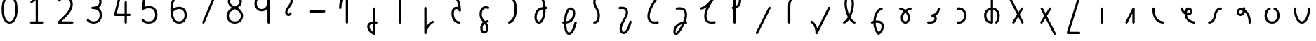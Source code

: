 SplineFontDB: 3.2
FontName: Untitled1
FullName: Untitled1
FamilyName: Untitled1
Weight: Regular
Copyright: Copyright (c) 2023, neilb
UComments: "2023-2-8: Created with FontForge (http://fontforge.org)"
Version: 001.000
ItalicAngle: 0
UnderlinePosition: -100
UnderlineWidth: 50
Ascent: 800
Descent: 200
InvalidEm: 0
LayerCount: 2
Layer: 0 0 "Back" 1
Layer: 1 0 "Fore" 0
XUID: [1021 267 1545846074 29199]
OS2Version: 0
OS2_WeightWidthSlopeOnly: 0
OS2_UseTypoMetrics: 1
CreationTime: 1675849796
ModificationTime: 1675849796
OS2TypoAscent: 0
OS2TypoAOffset: 1
OS2TypoDescent: 0
OS2TypoDOffset: 1
OS2TypoLinegap: 0
OS2WinAscent: 0
OS2WinAOffset: 1
OS2WinDescent: 0
OS2WinDOffset: 1
HheadAscent: 0
HheadAOffset: 1
HheadDescent: 0
HheadDOffset: 1
OS2Vendor: 'PfEd'
DEI: 91125
Encoding: UnicodeFull
UnicodeInterp: none
NameList: AGL For New Fonts
DisplaySize: -48
AntiAlias: 1
FitToEm: 1
WinInfo: 0 16 14
BeginChars: 1114123 58

StartChar: .notdef
Encoding: 1114112 -1 0
Width: 0
VWidth: 41
Flags: H
LayerCount: 2
Fore
SplineSet
119 978 m 2
 698 978 l 2
 717 978 733 963 733 944 c 2
 733 41 l 2
 733 22 717 6 698 6 c 2
 119 6 l 2
 100 6 85 22 85 41 c 2
 85 944 l 2
 85 963 100 978 119 978 c 2
181 909 m 1
 409 554 l 1
 637 909 l 1
 181 909 l 1
154 828 m 1
 154 157 l 1
 369 492 l 1
 154 828 l 1
664 828 m 1
 448 492 l 1
 664 157 l 1
 664 828 l 1
409 431 m 1
 181 76 l 1
 637 76 l 1
 409 431 l 1
EndSplineSet
EndChar

StartChar: age
Encoding: 58995 58995 1
Width: 1000
VWidth: 1041
Flags: H
LayerCount: 2
Fore
SplineSet
54 541 m 0
 54 563 71 582 95 582 c 0
 114 582 130 569 135 552 c 0
 148 502 173 466 203 441 c 1
 209 480 220 509 236 532 c 0
 262 569 304 582 333 582 c 0
 407 582 469 522 469 444 c 0
 469 366 407 307 333 307 c 0
 317 307 300 309 282 313 c 1
 299 174 408 101 539 82 c 0
 559 79 574 62 574 41 c 0
 574 17 555 0 533 0 c 0
 531 0 529 0 527 0 c 0
 445 12 364 43 301 101 c 0
 240 157 199 240 197 345 c 1
 133 382 79 441 55 530 c 0
 54 533 54 537 54 541 c 0
387 444 m 0
 387 478 362 500 333 500 c 0
 319 500 313 500 303 485 c 0
 295 473 285 447 281 398 c 1
 301 392 319 389 333 389 c 0
 362 389 387 410 387 444 c 0
EndSplineSet
EndChar

StartChar: age_roar
Encoding: 1114113 -1 2
Width: 0
VWidth: 41
Flags: H
LayerCount: 2
Fore
SplineSet
593 500 m 0
 571 500 552 517 552 541 c 0
 552 562 567 579 587 582 c 0
 600 584 613 584 626 584 c 0
 787 584 897 464 897 291 c 0
 897 182 853 99 785 52 c 0
 717 5 630 -9 542 0 c 0
 438 11 345 42 276 100 c 0
 209 157 167 240 165 345 c 1
 101 382 47 441 23 530 c 0
 22 533 22 537 22 541 c 0
 22 563 39 582 63 582 c 0
 82 582 97 569 102 552 c 0
 115 502 140 466 170 441 c 1
 176 480 187 509 203 532 c 0
 229 569 271 582 300 582 c 0
 374 582 436 522 436 444 c 0
 436 366 374 307 300 307 c 0
 284 307 267 309 249 313 c 1
 257 247 286 198 329 162 c 0
 381 118 458 92 551 82 c 0
 624 74 691 87 738 119 c 0
 785 151 815 202 815 291 c 0
 815 380 785 432 743 464 c 0
 701 496 645 507 598 500 c 0
 596 500 595 500 593 500 c 0
354 444 m 0
 354 478 329 500 300 500 c 0
 286 500 280 500 270 485 c 0
 262 473 252 447 248 398 c 1
 268 392 286 389 300 389 c 0
 329 389 354 410 354 444 c 0
EndSplineSet
EndChar

StartChar: ah
Encoding: 58998 58998 3
Width: 1000
VWidth: 1041
Flags: H
LayerCount: 2
Fore
SplineSet
486 582 m 0
 509 582 527 564 527 541 c 0
 527 518 509 500 486 500 c 0
 449 500 414 486 384 452 c 0
 354 418 328 365 318 286 c 0
 306 195 275 124 231 75 c 0
 187 26 128 0 68 0 c 0
 45 0 27 18 27 41 c 0
 27 64 45 82 68 82 c 0
 105 82 140 96 170 130 c 0
 200 164 226 217 236 296 c 0
 248 387 279 458 323 507 c 0
 367 556 426 582 486 582 c 0
EndSplineSet
EndChar

StartChar: ah_roar
Encoding: 1114114 -1 4
Width: 0
VWidth: 41
Flags: H
LayerCount: 2
Fore
SplineSet
531 41 m 0
 531 65 550 82 572 82 c 0
 574 82 576 82 578 82 c 0
 625 75 680 86 722 118 c 0
 764 150 795 202 795 291 c 0
 795 380 766 428 719 460 c 0
 672 492 603 504 528 500 c 0
 463 497 416 479 381 447 c 0
 346 415 321 365 311 286 c 0
 299 195 268 124 224 75 c 0
 180 26 122 0 62 0 c 0
 39 0 20 18 20 41 c 0
 20 64 39 82 62 82 c 0
 99 82 134 96 164 130 c 0
 194 164 220 217 230 296 c 0
 242 387 273 459 325 507 c 0
 384 562 460 583 556 583 c 0
 631 583 706 567 765 527 c 0
 833 481 877 400 877 291 c 0
 877 182 834 100 772 53 c 0
 710 6 634 -9 566 0 c 0
 546 3 531 20 531 41 c 0
EndSplineSet
EndChar

StartChar: axe
Encoding: 58987 58987 5
Width: 1000
VWidth: 1041
Flags: H
LayerCount: 2
Fore
SplineSet
-82 944 m 0
 -82 966 -65 985 -41 985 c 0
 -25 985 -12 975 -5 962 c 2
 277 411 l 1
 372 563 l 2
 379 575 392 582 407 582 c 0
 431 582 448 563 448 541 c 0
 448 533 445 525 441 519 c 2
 321 326 l 1
 457 60 l 2
 460 54 461 48 461 41 c 0
 461 19 444 0 420 0 c 0
 404 0 391 9 384 22 c 2
 270 245 l 1
 130 19 l 2
 123 7 110 0 95 0 c 0
 71 0 54 19 54 41 c 0
 54 49 56 57 60 63 c 2
 227 330 l 1
 -78 925 l 2
 -81 931 -82 937 -82 944 c 0
EndSplineSet
EndChar

StartChar: bob
Encoding: 58961 58961 6
Width: 1000
VWidth: 1041
Flags: H
LayerCount: 2
Fore
SplineSet
412 0 m 0
 399 0 385 2 373 2 c 1
 373 -362 l 2
 373 -385 355 -403 332 -403 c 0
 327 -403 322 -402 318 -400 c 0
 173 -348 82 -231 82 -98 c 0
 82 -35 119 22 178 51 c 0
 210 67 248 76 291 81 c 1
 291 541 l 2
 291 564 309 582 332 582 c 0
 355 582 373 564 373 541 c 2
 373 84 l 1
 387 84 401 83 415 82 c 0
 436 80 453 63 453 41 c 0
 453 18 434 0 412 0 c 0
291 -2 m 1
 259 -6 234 -14 215 -23 c 0
 177 -42 164 -62 164 -98 c 0
 164 -178 208 -251 291 -298 c 1
 291 -2 l 1
EndSplineSet
EndChar

StartChar: church
Encoding: 58974 58974 7
Width: 1000
VWidth: 1041
Flags: H
LayerCount: 2
Fore
SplineSet
437 984 m 0
 461 984 478 965 478 943 c 0
 478 934 476 927 471 920 c 0
 253 612 167 408 167 271 c 0
 167 242 168 190 188 149 c 0
 208 108 239 76 328 76 c 0
 374 76 390 76 446 82 c 0
 447 82 449 82 450 82 c 0
 472 82 491 65 491 41 c 0
 491 20 476 2 455 0 c 0
 398 -6 374 -6 328 -6 c 0
 215 -6 145 50 114 113 c 0
 83 176 85 242 85 271 c 0
 85 362 113 465 173 589 c 1
 112 542 51 513 -13 501 c 0
 -15 501 -17 500 -20 500 c 0
 -42 500 -61 517 -61 541 c 0
 -61 561 -47 578 -28 581 c 0
 93 603 236 739 405 968 c 0
 412 978 422 984 437 984 c 0
EndSplineSet
EndChar

StartChar: deed
Encoding: 58963 58963 8
Width: 1000
VWidth: 1041
Flags: H
LayerCount: 2
Fore
SplineSet
415 82 m 0
 437 82 457 65 457 41 c 0
 457 25 447 11 433 4 c 0
 313 -54 212 -202 195 -366 c 0
 193 -387 176 -403 155 -403 c 0
 132 -403 114 -385 114 -362 c 2
 114 541 l 2
 114 564 132 582 155 582 c 0
 178 582 196 564 196 541 c 2
 196 -112 l 1
 246 -28 316 39 398 78 c 0
 403 81 409 82 415 82 c 0
EndSplineSet
EndChar

StartChar: deed_ado_roar
Encoding: 1114115 -1 9
Width: 0
VWidth: 41
Flags: H
LayerCount: 2
Fore
SplineSet
873 41 m 0
 873 65 892 82 914 82 c 0
 916 82 918 82 920 82 c 0
 967 75 1022 86 1064 118 c 0
 1106 150 1137 202 1137 291 c 0
 1137 380 1108 429 1061 461 c 0
 1015 493 946 506 872 500 c 0
 711 483 576 342 461 162 c 0
 346 -18 254 -233 171 -382 c 0
 164 -395 150 -403 135 -403 c 0
 112 -403 94 -385 94 -362 c 2
 94 541 l 2
 94 564 112 582 135 582 c 0
 158 582 176 564 176 541 c 2
 176 -193 l 1
 238 -69 308 75 392 206 c 0
 512 395 662 561 864 582 c 0
 880 584 898 584 914 584 c 0
 1094 582 1219 478 1219 291 c 0
 1219 182 1177 100 1115 53 c 0
 1053 6 977 -9 909 0 c 0
 889 3 873 20 873 41 c 0
EndSplineSet
EndChar

StartChar: eat
Encoding: 58993 58993 10
Width: 1000
VWidth: 1041
Flags: H
LayerCount: 2
Fore
SplineSet
376 582 m 0
 399 582 417 563 417 541 c 2
 417 41 l 2
 417 18 399 0 376 0 c 0
 353 0 335 18 335 41 c 2
 335 368 l 1
 162 23 l 2
 155 10 141 0 125 0 c 0
 101 0 84 19 84 41 c 0
 84 48 86 53 89 59 c 2
 340 559 l 2
 347 572 360 582 376 582 c 0
EndSplineSet
EndChar

StartChar: ed
Encoding: 58994 58994 11
Width: 1000
VWidth: 1041
Flags: H
LayerCount: 2
Fore
SplineSet
462 41 m 0
 462 17 443 0 421 0 c 0
 419 0 417 0 415 0 c 0
 328 12 233 46 162 130 c 0
 91 214 46 344 46 541 c 0
 46 564 64 582 87 582 c 0
 110 582 128 564 128 541 c 0
 128 356 169 248 224 183 c 0
 279 118 351 93 427 82 c 0
 447 79 462 62 462 41 c 0
EndSplineSet
EndChar

StartChar: ed_roar
Encoding: 1114116 -1 12
Width: 0
VWidth: 41
Flags: H
LayerCount: 2
Fore
SplineSet
482 500 m 0
 460 500 441 517 441 541 c 0
 441 562 456 579 476 582 c 0
 489 584 502 584 515 584 c 0
 676 584 787 464 787 291 c 0
 787 182 743 100 675 53 c 0
 607 6 520 -7 433 0 c 0
 352 7 247 39 162 123 c 0
 77 207 15 341 15 541 c 0
 15 564 33 582 56 582 c 0
 79 582 97 564 97 541 c 0
 97 358 152 249 220 181 c 0
 288 113 374 87 439 82 c 0
 513 76 581 89 628 121 c 0
 675 153 705 202 705 291 c 0
 705 380 674 432 632 464 c 0
 590 496 535 507 488 500 c 0
 486 500 484 500 482 500 c 0
EndSplineSet
EndChar

StartChar: eight
Encoding: 56 56 13
Width: 1000
VWidth: 1041
Flags: H
LayerCount: 2
Fore
SplineSet
269 547 m 1
 192 588 115 650 115 760 c 0
 115 816 133 874 176 917 c 0
 219 960 285 985 372 985 c 0
 459 985 522 960 562 915 c 0
 602 870 614 812 614 756 c 0
 614 648 537 586 461 546 c 1
 562 495 658 417 658 268 c 0
 658 130 548 0 364 0 c 0
 180 0 70 130 70 268 c 0
 70 417 168 496 269 547 c 1
372 903 m 0
 300 903 259 884 234 859 c 0
 209 834 198 800 198 760 c 0
 198 710 217 682 254 653 c 0
 283 631 322 611 365 591 c 1
 408 611 448 630 476 652 c 0
 513 680 532 707 532 756 c 0
 532 801 522 836 501 860 c 0
 480 884 444 903 372 903 c 0
365 501 m 1
 306 475 250 447 212 411 c 0
 175 376 153 335 153 268 c 0
 153 171 216 82 364 82 c 0
 512 82 576 171 576 268 c 0
 576 335 554 376 517 411 c 0
 479 447 423 475 365 501 c 1
EndSplineSet
EndChar

StartChar: emdash
Encoding: 8212 8212 14
Width: 1000
VWidth: 1041
Flags: H
LayerCount: 2
Fore
SplineSet
56 457 m 2
 548 457 l 2
 571 457 589 439 589 416 c 0
 589 393 571 375 548 375 c 2
 56 375 l 2
 33 375 15 393 15 416 c 0
 15 439 33 457 56 457 c 2
EndSplineSet
EndChar

StartChar: exam
Encoding: 58988 58988 15
Width: 1000
VWidth: 1041
Flags: H
LayerCount: 2
Fore
SplineSet
67 541 m 0
 67 563 84 582 108 582 c 0
 124 582 138 573 145 560 c 2
 246 362 l 1
 371 563 l 2
 378 575 391 582 406 582 c 0
 430 582 447 563 447 541 c 0
 447 533 445 525 441 519 c 2
 290 276 l 1
 606 -343 l 2
 609 -349 611 -355 611 -362 c 0
 611 -384 594 -403 570 -403 c 0
 554 -403 540 -393 533 -380 c 2
 239 195 l 1
 129 19 l 2
 122 7 109 0 94 0 c 0
 70 0 53 19 53 41 c 0
 53 49 56 57 60 63 c 2
 195 280 l 1
 72 522 l 2
 69 528 67 534 67 541 c 0
EndSplineSet
EndChar

StartChar: fife
Encoding: 58968 58968 16
Width: 1000
VWidth: 1041
Flags: H
LayerCount: 2
Fore
SplineSet
131 944 m 0
 131 968 149 985 172 985 c 0
 176 985 180 984 183 983 c 0
 352 938 423 785 434 582 c 1
 444 582 454 582 464 582 c 0
 487 582 505 564 505 541 c 0
 505 518 487 500 464 500 c 0
 454 500 445 499 435 499 c 1
 433 373 416 255 379 163 c 0
 348 86 294 0 196 0 c 0
 87 0 31 117 35 228 c 0
 40 350 80 444 156 502 c 0
 208 542 274 565 352 575 c 1
 343 743 297 868 162 904 c 0
 145 909 131 925 131 944 c 0
353 492 m 1
 291 482 242 464 206 437 c 0
 151 395 121 331 117 225 c 0
 115 161 139 82 196 82 c 0
 216 82 233 89 251 107 c 0
 269 125 288 155 303 193 c 0
 333 269 351 377 353 492 c 1
EndSplineSet
EndChar

StartChar: five
Encoding: 53 53 17
Width: 1000
VWidth: 1041
Flags: H
LayerCount: 2
Fore
SplineSet
42 130 m 0
 42 152 60 171 83 171 c 0
 96 171 107 165 115 156 c 0
 152 112 194 82 294 82 c 0
 364 82 422 102 462 139 c 0
 502 176 527 233 527 317 c 0
 527 402 504 457 467 494 c 0
 430 531 378 550 313 550 c 0
 229 550 156 530 120 505 c 0
 113 500 105 497 96 497 c 0
 73 497 55 515 55 538 c 0
 55 540 56 542 56 543 c 2
 99 935 l 2
 101 956 119 972 140 972 c 2
 542 972 l 2
 565 972 583 954 583 931 c 0
 583 908 565 890 542 890 c 2
 176 890 l 1
 145 606 l 1
 185 620 242 632 313 632 c 0
 395 632 470 606 524 552 c 0
 578 498 609 418 609 317 c 0
 609 215 576 133 518 79 c 0
 460 25 380 0 294 0 c 0
 216 0 161 18 122 41 c 0
 83 64 60 94 52 104 c 0
 46 111 42 120 42 130 c 0
EndSplineSet
EndChar

StartChar: four
Encoding: 52 52 18
Width: 1000
VWidth: 1041
Flags: H
LayerCount: 2
Fore
SplineSet
255 985 m 0
 279 985 296 966 296 944 c 0
 296 941 296 937 295 934 c 2
 154 365 l 1
 437 365 l 1
 437 775 l 2
 437 798 455 816 478 816 c 0
 501 816 519 798 519 775 c 2
 519 365 l 1
 615 365 l 2
 638 365 656 347 656 324 c 0
 656 301 638 283 615 283 c 2
 519 283 l 1
 519 41 l 2
 519 18 501 0 478 0 c 0
 455 0 437 18 437 41 c 2
 437 283 l 1
 102 283 l 2
 79 283 61 301 61 324 c 0
 61 327 61 331 62 334 c 2
 215 953 l 2
 219 970 235 985 255 985 c 0
EndSplineSet
EndChar

StartChar: gig
Encoding: 58965 58965 19
Width: 1000
VWidth: 1041
Flags: H
LayerCount: 2
Fore
SplineSet
81 321 m 0
 81 464 157 597 301 597 c 0
 337 597 429 593 429 541 c 0
 429 517 410 500 388 500 c 0
 382 500 376 502 371 504 c 0
 348 514 328 515 301 515 c 0
 204 515 163 421 163 321 c 0
 163 225 168 181 264 85 c 0
 269 80 272 76 277 71 c 1
 302 82 330 90 361 96 c 0
 363 96 366 97 369 97 c 0
 391 97 410 80 410 56 c 0
 410 36 395 20 376 16 c 0
 360 13 346 9 333 5 c 1
 351 -21 365 -44 374 -67 c 0
 392 -112 393 -152 393 -186 c 0
 393 -264 374 -317 343 -349 c 0
 312 -381 273 -388 250 -388 c 0
 227 -388 190 -380 159 -348 c 0
 128 -316 108 -264 108 -186 c 0
 108 -135 122 -74 162 -20 c 0
 174 -3 189 13 206 27 c 1
 100 133 81 218 81 321 c 0
260 -35 m 1
 247 -46 237 -57 228 -69 c 0
 200 -107 190 -151 190 -186 c 0
 190 -251 206 -278 218 -291 c 0
 230 -304 242 -305 250 -305 c 0
 259 -305 272 -304 284 -292 c 0
 296 -280 311 -251 311 -186 c 0
 311 -118 294 -80 260 -35 c 1
EndSplineSet
EndChar

StartChar: haha
Encoding: 58978 58978 20
Width: 1000
VWidth: 1041
Flags: H
LayerCount: 2
Fore
SplineSet
406 985 m 0
 429 985 447 967 447 944 c 0
 447 921 429 903 406 903 c 0
 350 903 286 882 237 837 c 0
 188 792 152 720 152 606 c 2
 152 41 l 2
 152 18 134 0 111 0 c 0
 88 0 70 18 70 41 c 2
 70 606 l 2
 70 738 115 835 181 897 c 0
 247 959 331 985 406 985 c 0
EndSplineSet
EndChar

StartChar: if
Encoding: 58992 58992 21
Width: 1000
VWidth: 1041
Flags: H
LayerCount: 2
Fore
SplineSet
248 582 m 0
 271 582 289 564 289 541 c 2
 289 41 l 2
 289 18 271 0 248 0 c 0
 225 0 207 18 207 41 c 2
 207 541 l 2
 207 564 225 582 248 582 c 0
EndSplineSet
EndChar

StartChar: if_ado
Encoding: 1114117 -1 22
Width: 0
VWidth: 41
Flags: H
LayerCount: 2
Fore
SplineSet
502 582 m 0
 524 582 543 565 543 541 c 0
 543 520 528 503 508 500 c 0
 369 480 195 324 116 30 c 0
 111 13 95 0 76 0 c 0
 53 0 35 18 35 41 c 2
 35 541 l 2
 35 564 53 582 76 582 c 0
 99 582 117 564 117 541 c 2
 117 263 l 1
 215 451 356 562 496 582 c 0
 498 582 500 582 502 582 c 0
EndSplineSet
EndChar

StartChar: if_ado_roar
Encoding: 1114118 -1 23
Width: 0
VWidth: 41
Flags: H
LayerCount: 2
Fore
SplineSet
553 41 m 0
 553 65 572 82 594 82 c 0
 596 82 598 82 600 82 c 0
 647 75 702 86 744 118 c 0
 786 150 817 202 817 291 c 0
 817 380 787 431 740 463 c 0
 693 495 626 508 553 500 c 0
 364 480 195 324 116 30 c 0
 111 13 95 0 76 0 c 0
 53 0 35 18 35 41 c 2
 35 541 l 2
 35 564 53 582 76 582 c 0
 99 582 117 564 117 541 c 2
 117 260 l 1
 218 450 371 564 544 582 c 0
 750 604 899 495 899 291 c 0
 899 182 856 100 794 53 c 0
 732 6 657 -9 589 0 c 0
 569 3 553 20 553 41 c 0
EndSplineSet
EndChar

StartChar: inkling
Encoding: 58980 58980 24
Width: 1000
VWidth: 1041
Flags: H
LayerCount: 2
Fore
SplineSet
201 227 m 1
 132 357 80 531 80 682 c 0
 80 782 98 895 157 949 c 0
 181 971 213 985 249 985 c 0
 325 985 370 927 391 870 c 0
 413 811 419 743 419 682 c 0
 419 531 366 357 297 227 c 1
 347 147 405 92 447 81 c 0
 464 76 477 60 477 41 c 0
 477 17 458 0 436 0 c 0
 432 0 429 0 426 1 c 0
 357 19 299 74 249 147 c 1
 199 74 142 19 73 1 c 0
 70 0 66 0 62 0 c 0
 40 0 21 17 21 41 c 0
 21 60 34 76 51 81 c 0
 93 92 151 147 201 227 c 1
249 903 m 0
 232 903 223 898 213 889 c 0
 173 852 162 758 162 682 c 0
 162 567 196 429 249 315 c 1
 302 429 337 567 337 682 c 0
 337 758 326 852 286 889 c 0
 276 898 266 903 249 903 c 0
EndSplineSet
EndChar

StartChar: kick
Encoding: 58964 58964 25
Width: 1000
VWidth: 1041
Flags: H
LayerCount: 2
Fore
SplineSet
123 944 m 0
 123 968 142 985 164 985 c 0
 171 985 176 983 181 980 c 0
 357 895 412 704 422 454 c 0
 422 453 422 453 422 452 c 0
 422 429 404 411 381 411 c 0
 366 411 352 419 345 431 c 0
 333 451 322 469 309 481 c 0
 296 493 285 500 260 500 c 0
 214 500 199 485 185 454 c 0
 171 423 166 373 166 325 c 0
 166 291 180 224 212 172 c 0
 244 120 290 82 366 82 c 0
 389 82 407 64 407 41 c 0
 407 18 389 0 366 0 c 0
 260 0 185 61 142 129 c 0
 99 197 83 272 83 325 c 0
 83 377 86 436 110 488 c 0
 134 540 187 582 260 582 c 0
 287 582 311 575 331 565 c 1
 312 727 265 849 146 907 c 0
 132 914 123 928 123 944 c 0
EndSplineSet
EndChar

StartChar: loch
Encoding: 58985 58985 26
Width: 1000
VWidth: 1041
Flags: H
LayerCount: 2
Fore
SplineSet
487 0 m 0
 464 0 446 18 446 41 c 0
 446 52 451 63 458 70 c 0
 505 117 529 177 529 297 c 0
 529 401 470 483 372 497 c 1
 372 41 l 2
 372 18 354 0 331 0 c 0
 229 0 153 42 110 102 c 0
 67 162 53 237 53 304 c 0
 53 376 76 445 124 497 c 0
 164 540 221 570 290 579 c 1
 290 944 l 2
 290 967 308 985 331 985 c 0
 354 985 372 967 372 944 c 2
 372 580 l 1
 446 572 504 538 544 491 c 0
 590 436 611 366 611 297 c 0
 611 165 580 76 516 12 c 0
 509 5 498 0 487 0 c 0
290 496 m 1
 194 480 135 408 135 304 c 0
 135 190 181 100 290 85 c 1
 290 496 l 1
EndSplineSet
EndChar

StartChar: loll
Encoding: 58983 58983 27
Width: 1000
VWidth: 1041
Flags: H
LayerCount: 2
Fore
SplineSet
438 582 m 0
 462 582 479 563 479 541 c 0
 479 540 479 538 479 537 c 0
 473 478 454 417 411 365 c 0
 388 337 358 312 320 293 c 1
 349 266 369 226 369 178 c 0
 369 109 326 54 268 27 c 0
 210 0 139 -7 62 0 c 0
 41 2 25 20 25 41 c 0
 25 64 44 82 66 82 c 0
 67 82 69 82 70 82 c 0
 137 76 196 83 233 101 c 0
 270 119 287 138 287 178 c 0
 287 230 249 255 199 255 c 0
 176 255 158 273 158 296 c 0
 158 316 172 333 191 337 c 0
 271 352 318 381 348 417 c 0
 378 453 393 497 398 545 c 0
 400 566 417 582 438 582 c 0
EndSplineSet
EndChar

StartChar: mime
Encoding: 58981 58981 28
Width: 1000
VWidth: 1041
Flags: H
LayerCount: 2
Fore
SplineSet
405 582 m 0
 427 582 446 565 446 541 c 0
 446 523 435 508 419 502 c 0
 273 450 210 315 195 111 c 1
 308 122 393 101 442 36 c 0
 471 -3 484 -54 482 -113 c 0
 478 -224 421 -337 317 -397 c 0
 311 -400 303 -403 296 -403 c 0
 285 -403 274 -398 267 -391 c 0
 192 -316 112 -178 110 13 c 1
 96 10 82 6 70 2 c 0
 66 1 62 0 58 0 c 0
 36 0 17 17 17 41 c 0
 17 59 29 75 46 80 c 0
 67 87 89 93 112 98 c 1
 119 224 144 323 184 399 c 0
 233 491 306 549 391 580 c 0
 395 582 400 582 405 582 c 0
303 27 m 0
 270 34 229 31 192 27 c 0
 192 24 192 21 192 18 c 0
 192 -132 248 -242 303 -308 c 1
 363 -261 397 -184 400 -110 c 0
 402 -64 393 -34 377 -14 c 0
 361 6 338 20 303 27 c 0
EndSplineSet
EndChar

StartChar: mime_roar
Encoding: 1114119 -1 29
Width: 0
VWidth: 41
Flags: H
LayerCount: 2
Fore
SplineSet
-173 0 m 0
 -195 0 -214 17 -214 41 c 0
 -214 59 -203 75 -186 80 c 0
 -165 87 -142 93 -118 98 c 1
 -92 386 77 553 257 582 c 0
 364 599 464 587 539 537 c 0
 613 488 658 400 658 291 c 0
 658 182 615 100 553 53 c 0
 491 6 415 -9 347 0 c 0
 327 3 312 20 312 41 c 0
 312 65 331 82 353 82 c 0
 355 82 357 82 359 82 c 0
 406 75 461 86 503 118 c 0
 545 150 576 202 576 291 c 0
 576 380 545 434 493 468 c 0
 441 502 364 515 270 500 c 0
 135 479 -6 356 -34 111 c 1
 78 122 161 100 210 36 c 0
 239 -3 252 -54 250 -113 c 0
 246 -224 189 -337 85 -397 c 0
 79 -400 71 -403 64 -403 c 0
 53 -403 42 -398 35 -391 c 0
 -40 -316 -119 -178 -121 13 c 1
 -135 10 -149 6 -161 2 c 0
 -165 1 -169 0 -173 0 c 0
71 27 m 0
 38 34 -2 31 -39 27 c 0
 -39 24 -39 21 -39 18 c 0
 -39 -132 16 -242 71 -308 c 1
 131 -261 165 -184 168 -110 c 0
 170 -64 161 -34 145 -14 c 0
 129 6 106 20 71 27 c 0
EndSplineSet
EndChar

StartChar: mime_zoos
Encoding: 1114120 -1 30
Width: 0
VWidth: 41
Flags: H
LayerCount: 2
Fore
SplineSet
-248 0 m 0
 -270 0 -289 17 -289 41 c 0
 -289 59 -277 75 -260 80 c 0
 -239 87 -216 93 -192 98 c 1
 -166 388 3 564 185 582 c 0
 257 589 349 600 422 583 c 0
 462 574 501 555 531 522 c 0
 561 489 578 443 581 386 c 0
 586 285 526 189 471 93 c 0
 416 -3 363 -99 359 -178 c 0
 357 -219 363 -256 375 -278 c 0
 387 -300 397 -309 424 -309 c 0
 440 -309 456 -302 475 -284 c 0
 494 -266 514 -239 533 -203 c 0
 571 -132 603 -34 629 63 c 0
 634 80 650 94 669 94 c 0
 693 94 710 75 710 53 c 0
 710 49 709 45 708 42 c 0
 681 -58 648 -160 605 -241 c 0
 583 -282 560 -317 531 -344 c 0
 502 -371 465 -391 424 -391 c 0
 370 -391 325 -358 303 -316 c 0
 281 -274 274 -225 277 -174 c 0
 283 -64 345 38 400 134 c 0
 455 230 502 320 499 382 c 0
 497 425 486 451 470 468 c 0
 418 525 295 510 193 500 c 0
 62 487 -80 358 -109 111 c 1
 3 122 87 100 136 36 c 0
 165 -3 178 -54 176 -113 c 0
 172 -224 115 -337 11 -397 c 0
 5 -400 -3 -403 -10 -403 c 0
 -21 -403 -32 -398 -39 -391 c 0
 -114 -316 -194 -178 -196 13 c 1
 -210 10 -224 6 -236 2 c 0
 -240 1 -244 0 -248 0 c 0
-3 27 m 0
 -36 34 -77 31 -114 27 c 0
 -114 24 -114 21 -114 18 c 0
 -114 -132 -59 -242 -4 -308 c 1
 56 -261 91 -184 94 -110 c 0
 96 -64 86 -34 70 -14 c 0
 54 6 32 20 -3 27 c 0
EndSplineSet
EndChar

StartChar: nine
Encoding: 57 57 31
Width: 1000
VWidth: 1041
Flags: H
LayerCount: 2
Fore
SplineSet
336 985 m 0
 451 985 548 957 602 875 c 0
 607 868 607 861 609 852 c 1
 609 41 l 2
 609 18 591 0 568 0 c 0
 545 0 527 18 527 41 c 2
 527 513 l 1
 482 455 412 416 320 416 c 0
 176 416 63 537 63 700 c 0
 63 865 184 985 336 985 c 0
336 903 m 0
 225 903 145 827 145 700 c 0
 145 572 219 498 320 498 c 0
 410 498 454 535 485 600 c 0
 515 662 525 750 526 839 c 1
 491 884 432 903 336 903 c 0
EndSplineSet
EndChar

StartChar: nun
Encoding: 58982 58982 32
Width: 1000
VWidth: 1041
Flags: H
LayerCount: 2
Fore
SplineSet
434 582 m 0
 456 582 475 565 475 541 c 0
 475 522 462 506 445 501 c 0
 407 491 360 473 316 447 c 1
 372 390 414 312 414 215 c 0
 414 152 402 100 373 61 c 0
 344 22 298 0 249 0 c 0
 200 0 154 22 125 61 c 0
 96 100 85 152 85 215 c 0
 85 312 126 390 182 447 c 1
 138 473 92 491 54 501 c 0
 37 506 24 522 24 541 c 0
 24 565 42 582 65 582 c 0
 69 582 72 582 75 581 c 0
 126 567 190 542 249 502 c 1
 308 542 372 567 423 581 c 0
 426 582 430 582 434 582 c 0
249 398 m 1
 200 352 167 294 167 215 c 0
 167 163 178 128 192 109 c 0
 206 90 221 82 249 82 c 0
 277 82 293 90 307 109 c 0
 321 128 332 163 332 215 c 0
 332 294 298 352 249 398 c 1
EndSplineSet
EndChar

StartChar: nun_nun_nun
Encoding: 1114121 -1 33
Width: 0
VWidth: 41
Flags: H
LayerCount: 2
Fore
SplineSet
-463 541 m 0
 -463 565 -444 582 -422 582 c 0
 -418 582 -415 582 -412 581 c 0
 -360 567 -297 542 -238 502 c 1
 -161 554 -67 582 23 582 c 0
 113 582 206 554 283 503 c 1
 360 554 453 582 543 582 c 0
 633 582 727 554 804 502 c 1
 863 542 926 567 978 581 c 0
 981 582 984 582 988 582 c 0
 1010 582 1029 565 1029 541 c 0
 1029 522 1016 506 999 501 c 0
 961 491 914 473 870 447 c 1
 929 387 968 307 968 215 c 0
 968 152 956 100 927 61 c 0
 898 22 853 0 804 0 c 0
 755 0 709 22 680 61 c 0
 651 100 639 152 639 215 c 0
 639 312 681 390 737 447 c 1
 678 481 608 500 543 500 c 0
 478 500 409 481 350 447 c 1
 409 387 448 307 448 215 c 0
 448 152 436 100 407 61 c 0
 378 22 332 0 283 0 c 0
 234 0 189 22 160 61 c 0
 131 100 119 152 119 215 c 0
 119 307 158 387 216 447 c 1
 157 481 88 500 23 500 c 0
 -42 500 -112 481 -171 447 c 1
 -115 390 -73 312 -73 215 c 0
 -73 152 -85 100 -114 61 c 0
 -143 22 -189 0 -238 0 c 0
 -287 0 -332 22 -361 61 c 0
 -390 100 -402 152 -402 215 c 0
 -402 307 -363 387 -304 447 c 1
 -348 473 -395 491 -433 501 c 0
 -450 506 -463 522 -463 541 c 0
283 398 m 1
 232 350 201 288 201 215 c 0
 201 163 212 128 226 109 c 0
 240 90 255 82 283 82 c 0
 311 82 327 90 341 109 c 0
 355 128 366 163 366 215 c 0
 366 288 334 350 283 398 c 1
804 398 m 1
 755 352 721 294 721 215 c 0
 721 163 732 128 746 109 c 0
 760 90 776 82 804 82 c 0
 832 82 847 90 861 109 c 0
 875 128 886 163 886 215 c 0
 886 288 855 350 804 398 c 1
-238 398 m 1
 -289 350 -320 288 -320 215 c 0
 -320 163 -309 128 -295 109 c 0
 -281 90 -266 82 -238 82 c 0
 -210 82 -194 90 -180 109 c 0
 -166 128 -155 163 -155 215 c 0
 -155 294 -189 352 -238 398 c 1
EndSplineSet
EndChar

StartChar: oak
Encoding: 59004 59004 34
Width: 1000
VWidth: 1041
Flags: H
LayerCount: 2
Fore
SplineSet
222 582 m 0
 244 582 263 565 263 541 c 0
 263 523 252 508 236 502 c 0
 164 477 123 387 123 291 c 0
 123 243 138 189 167 149 c 0
 196 109 239 82 311 82 c 0
 383 82 425 109 454 149 c 0
 483 189 498 243 498 291 c 0
 498 387 458 477 386 502 c 0
 370 508 358 523 358 541 c 0
 358 565 377 582 399 582 c 0
 404 582 408 581 412 580 c 0
 518 543 580 426 580 291 c 0
 580 228 563 158 520 100 c 0
 477 42 406 0 311 0 c 0
 216 0 144 42 101 100 c 0
 58 158 41 228 41 291 c 0
 41 425 103 543 209 580 c 0
 213 581 217 582 222 582 c 0
EndSplineSet
EndChar

StartChar: oil
Encoding: 59001 59001 35
Width: 1000
VWidth: 1041
Flags: H
LayerCount: 2
Fore
SplineSet
314 596 m 0
 337 596 355 578 355 555 c 0
 355 538 354 522 353 506 c 1
 376 491 399 473 420 451 c 0
 497 371 555 240 555 41 c 0
 555 18 537 0 514 0 c 0
 491 0 473 18 473 41 c 0
 473 225 421 331 361 394 c 0
 354 401 346 408 339 414 c 1
 333 392 325 372 315 355 c 0
 287 306 237 278 183 278 c 0
 106 278 49 344 49 418 c 0
 49 492 106 558 183 558 c 0
 210 558 241 554 273 544 c 1
 273 548 273 551 273 555 c 0
 273 578 291 596 314 596 c 0
183 476 m 0
 153 476 131 451 131 418 c 0
 131 385 153 360 183 360 c 0
 213 360 228 368 244 396 c 0
 252 411 260 432 265 459 c 1
 234 471 205 476 183 476 c 0
EndSplineSet
EndChar

StartChar: one
Encoding: 49 49 36
Width: 1000
VWidth: 1041
Flags: H
LayerCount: 2
Fore
SplineSet
311 972 m 0
 334 972 352 953 352 931 c 2
 352 82 l 1
 503 82 l 2
 526 82 544 64 544 41 c 0
 544 18 526 0 503 0 c 0
 371 0 238 0 106 0 c 0
 83 0 65 18 65 41 c 0
 65 64 83 82 106 82 c 2
 270 82 l 1
 270 843 l 1
 148 742 l 2
 141 736 132 733 122 733 c 0
 100 733 81 751 81 774 c 0
 81 787 87 797 96 805 c 2
 285 962 l 2
 292 968 301 972 311 972 c 0
EndSplineSet
EndChar

StartChar: pipe
Encoding: 58960 58960 37
Width: 1000
VWidth: 1041
Flags: H
LayerCount: 2
Fore
SplineSet
319 898 m 1
 318 897 303 903 291 903 c 0
 277 903 265 897 249 880 c 0
 233 863 217 835 204 800 c 0
 177 730 162 633 162 541 c 0
 162 518 144 500 121 500 c 0
 98 500 80 518 80 541 c 0
 80 691 112 854 189 936 c 0
 215 964 251 985 291 985 c 0
 313 985 336 981 359 968 c 0
 382 955 400 925 400 894 c 2
 400 41 l 2
 400 18 382 0 359 0 c 0
 336 0 318 18 318 41 c 2
 318 894 l 2
 318 896 319 898 319 898 c 1
EndSplineSet
EndChar

StartChar: qsbracketleft
Encoding: 58990 58990 38
Width: 1000
VWidth: 1041
Flags: H
LayerCount: 2
Fore
SplineSet
444 985 m 0
 468 985 485 966 485 944 c 0
 485 940 484 935 483 931 c 2
 93 -321 l 1
 444 -321 l 2
 467 -321 485 -339 485 -362 c 0
 485 -385 467 -403 444 -403 c 2
 37 -403 l 2
 14 -403 -4 -385 -4 -362 c 0
 -4 -358 -3 -353 -2 -349 c 2
 405 956 l 2
 410 972 425 985 444 985 c 0
EndSplineSet
EndChar

StartChar: question
Encoding: 63 63 39
Width: 1000
VWidth: 1041
Flags: H
LayerCount: 2
Fore
SplineSet
140 811 m 0
 116 811 99 830 99 852 c 0
 99 857 100 861 102 865 c 0
 116 903 135 935 165 956 c 0
 195 977 231 985 271 985 c 0
 315 985 360 970 388 933 c 0
 416 896 427 846 427 780 c 0
 427 689 372 616 325 553 c 0
 278 490 239 434 239 388 c 0
 239 357 250 335 273 335 c 0
 282 335 288 336 293 338 c 0
 298 340 303 344 309 360 c 0
 315 375 330 386 347 386 c 0
 371 386 388 367 388 345 c 0
 388 340 387 335 385 330 c 0
 366 282 328 253 273 253 c 0
 203 253 157 315 157 388 c 0
 157 473 212 539 259 602 c 0
 306 665 345 724 345 780 c 0
 345 837 334 869 323 883 c 0
 312 897 300 903 271 903 c 0
 242 903 224 898 212 889 c 0
 200 880 189 866 179 838 c 0
 173 822 158 811 140 811 c 0
EndSplineSet
EndChar

StartChar: roar
Encoding: 58984 58984 40
Width: 1000
VWidth: 1041
Flags: H
LayerCount: 2
Fore
SplineSet
119 500 m 0
 97 500 78 517 78 541 c 0
 78 562 93 579 113 582 c 0
 126 584 139 584 152 584 c 0
 313 584 424 464 424 291 c 0
 424 182 381 100 319 53 c 0
 257 6 181 -9 113 0 c 0
 93 3 78 20 78 41 c 0
 78 65 97 82 119 82 c 0
 121 82 123 82 125 82 c 0
 172 75 227 86 269 118 c 0
 311 150 342 202 342 291 c 0
 342 380 311 432 269 464 c 0
 227 496 172 507 125 500 c 0
 123 500 121 500 119 500 c 0
EndSplineSet
EndChar

StartChar: seven
Encoding: 55 55 41
Width: 1000
VWidth: 1041
Flags: H
LayerCount: 2
Fore
SplineSet
246 0 m 0
 222 0 205 19 205 41 c 0
 205 47 207 52 209 57 c 2
 560 890 l 1
 76 890 l 2
 53 890 35 908 35 931 c 0
 35 954 53 972 76 972 c 2
 621 972 l 2
 644 972 662 954 662 931 c 0
 662 925 661 920 659 915 c 2
 284 25 l 2
 278 10 263 0 246 0 c 0
EndSplineSet
EndChar

StartChar: shush
Encoding: 58972 58972 42
Width: 1000
VWidth: 1041
Flags: H
LayerCount: 2
Fore
SplineSet
426 88 m 0
 448 88 467 71 467 47 c 0
 467 26 451 9 430 7 c 0
 373 1 350 0 304 0 c 0
 191 0 121 57 90 120 c 0
 59 183 61 249 61 278 c 0
 61 448 158 661 380 974 c 0
 387 984 398 991 413 991 c 0
 437 991 454 972 454 950 c 0
 454 941 452 933 447 926 c 0
 229 618 143 414 143 277 c 0
 143 248 144 197 164 156 c 0
 184 115 215 82 304 82 c 0
 350 82 366 82 422 88 c 0
 423 88 425 88 426 88 c 0
EndSplineSet
EndChar

StartChar: sis
Encoding: 58970 58970 43
Width: 1000
VWidth: 1041
Flags: H
LayerCount: 2
Fore
SplineSet
130 737 m 0
 130 877 205 985 329 985 c 0
 352 985 370 967 370 944 c 0
 370 921 352 903 329 903 c 0
 303 903 275 893 253 869 c 0
 231 845 212 805 212 737 c 0
 212 675 245 619 284 551 c 0
 323 483 367 405 367 303 c 0
 367 209 355 137 322 83 c 0
 289 29 230 0 165 0 c 0
 142 0 124 18 124 41 c 0
 124 64 142 82 165 82 c 0
 210 82 232 94 252 126 c 0
 272 158 285 217 285 303 c 0
 285 470 130 567 130 737 c 0
EndSplineSet
EndChar

StartChar: six
Encoding: 54 54 44
Width: 1000
VWidth: 1041
Flags: H
LayerCount: 2
Fore
SplineSet
655 291 m 0
 655 128 545 0 376 0 c 0
 265 0 181 61 134 152 c 0
 87 243 70 361 70 492 c 0
 70 624 91 744 143 834 c 0
 195 924 282 985 394 985 c 0
 445 985 517 976 586 928 c 0
 597 921 603 908 603 894 c 0
 603 870 584 853 562 853 c 0
 553 853 546 856 539 861 c 0
 488 897 437 903 394 903 c 0
 310 903 256 864 215 793 c 0
 175 723 153 620 152 501 c 1
 234 565 319 582 380 582 c 0
 452 582 521 560 573 511 c 0
 625 462 655 387 655 291 c 0
376 82 m 0
 502 82 573 171 573 291 c 0
 573 370 550 420 516 452 c 0
 482 484 435 500 380 500 c 0
 322 500 239 484 157 394 c 1
 164 312 180 242 207 190 c 0
 244 119 293 82 376 82 c 0
EndSplineSet
EndChar

StartChar: thoth
Encoding: 58966 58966 45
Width: 1000
VWidth: 1041
Flags: H
LayerCount: 2
Fore
SplineSet
94 944 m 0
 94 968 112 985 135 985 c 0
 139 985 142 984 145 983 c 0
 328 934 411 721 411 492 c 0
 411 263 327 50 145 1 c 0
 142 0 139 0 135 0 c 0
 113 0 94 17 94 41 c 0
 94 60 107 76 124 81 c 0
 267 119 329 304 329 492 c 0
 329 680 267 866 124 904 c 0
 107 909 94 925 94 944 c 0
EndSplineSet
EndChar

StartChar: three
Encoding: 51 51 46
Width: 1000
VWidth: 1041
Flags: H
LayerCount: 2
Fore
SplineSet
143 819 m 0
 120 819 102 838 102 860 c 0
 102 870 105 879 111 886 c 0
 169 956 258 985 343 985 c 0
 405 985 472 975 526 939 c 0
 580 903 618 838 618 751 c 0
 618 653 576 580 504 541 c 1
 523 531 540 519 555 505 c 0
 612 452 631 375 631 289 c 0
 631 116 505 0 337 0 c 0
 200 0 128 71 102 94 c 0
 94 102 89 113 89 125 c 0
 89 148 108 166 130 166 c 0
 141 166 150 162 157 155 c 0
 189 126 226 82 337 82 c 0
 463 82 549 159 549 289 c 0
 549 363 533 412 498 445 c 0
 463 478 401 500 292 500 c 0
 270 500 252 519 252 541 c 0
 252 563 270 582 292 582 c 0
 380 582 443 597 480 623 c 0
 517 649 536 684 536 751 c 0
 536 817 515 848 481 870 c 0
 447 892 396 903 343 903 c 0
 276 903 213 881 174 834 c 0
 166 825 156 819 143 819 c 0
EndSplineSet
EndChar

StartChar: tut
Encoding: 58962 58962 47
Width: 1000
VWidth: 1041
Flags: H
LayerCount: 2
Fore
SplineSet
253 985 m 0
 276 985 294 967 294 944 c 2
 294 41 l 2
 294 18 276 0 253 0 c 0
 230 0 211 18 211 41 c 2
 211 944 l 2
 211 967 230 985 253 985 c 0
EndSplineSet
EndChar

StartChar: two
Encoding: 50 50 48
Width: 1000
VWidth: 1041
Flags: H
LayerCount: 2
Fore
SplineSet
104 787 m 0
 81 787 63 806 63 828 c 0
 63 838 67 848 73 855 c 0
 138 929 206 972 327 972 c 0
 403 972 471 950 519 901 c 0
 567 852 592 779 592 687 c 0
 592 544 506 413 407 299 c 0
 336 218 257 144 191 82 c 1
 575 82 l 2
 598 82 616 64 616 41 c 0
 616 18 598 0 575 0 c 2
 90 0 l 2
 67 0 49 18 49 41 c 0
 49 52 53 63 60 70 c 0
 136 148 251 245 345 353 c 0
 439 461 510 577 510 687 c 0
 510 765 491 814 461 844 c 0
 431 874 388 890 327 890 c 0
 222 890 194 868 135 801 c 0
 127 792 116 787 104 787 c 0
EndSplineSet
EndChar

StartChar: valve
Encoding: 58969 58969 49
Width: 1000
VWidth: 1041
Flags: H
LayerCount: 2
Fore
SplineSet
504 82 m 0
 528 82 545 63 545 41 c 0
 545 37 544 33 543 30 c 0
 515 -74 485 -176 445 -256 c 0
 425 -296 402 -330 374 -357 c 0
 346 -384 311 -403 271 -403 c 0
 176 -403 133 -313 114 -232 c 0
 98 -165 92 -84 91 1 c 1
 81 1 72 0 62 0 c 0
 39 0 21 18 21 41 c 0
 21 64 39 82 62 82 c 0
 72 82 82 83 91 83 c 1
 93 209 110 326 147 419 c 0
 178 496 232 582 330 582 c 0
 432 582 495 481 491 380 c 0
 486 258 447 159 372 94 c 0
 320 49 253 21 173 8 c 1
 174 -76 180 -154 194 -213 c 0
 203 -252 217 -281 230 -298 c 0
 243 -315 253 -321 271 -321 c 0
 286 -321 301 -315 318 -298 c 0
 335 -281 354 -254 371 -219 c 0
 406 -149 437 -50 464 52 c 0
 469 69 485 82 504 82 c 0
330 500 m 0
 310 500 293 493 275 475 c 0
 257 457 239 427 224 389 c 0
 194 314 175 206 173 92 c 1
 234 104 282 126 318 157 c 0
 374 205 405 277 409 383 c 0
 411 437 382 500 330 500 c 0
EndSplineSet
EndChar

StartChar: whitewheat
Encoding: 58979 58979 50
Width: 1000
VWidth: 1041
Flags: H
LayerCount: 2
Fore
SplineSet
532 582 m 0
 556 582 573 563 573 541 c 0
 573 534 572 528 569 523 c 2
 120 -380 l 2
 113 -393 99 -403 83 -403 c 0
 60 -403 42 -385 42 -362 c 0
 42 -360 43 -358 43 -356 c 0
 51 -299 37 -215 6 -143 c 0
 -25 -71 -72 -14 -111 3 c 0
 -126 9 -136 24 -136 41 c 0
 -136 65 -117 82 -95 82 c 0
 -89 82 -84 81 -79 79 c 0
 19 36 85 -87 114 -208 c 1
 495 559 l 2
 502 573 516 582 532 582 c 0
EndSplineSet
EndChar

StartChar: winwin
Encoding: 58977 58977 51
Width: 1000
VWidth: 1041
Flags: H
LayerCount: 2
Fore
SplineSet
411 582 m 0
 435 582 452 563 452 541 c 0
 452 534 450 528 447 523 c 2
 -1 -380 l 2
 -8 -394 -22 -403 -38 -403 c 0
 -62 -403 -79 -384 -79 -362 c 0
 -79 -355 -78 -348 -75 -343 c 2
 374 559 l 2
 381 573 395 582 411 582 c 0
EndSplineSet
EndChar

StartChar: wool
Encoding: 59005 59005 52
Width: 1000
VWidth: 1041
Flags: H
LayerCount: 2
Fore
SplineSet
121 582 m 0
 144 582 163 564 163 541 c 0
 163 399 212 201 294 120 c 0
 320 94 345 82 374 82 c 0
 403 82 427 94 453 120 c 0
 535 201 585 399 585 541 c 0
 585 564 603 582 626 582 c 0
 649 582 667 564 667 541 c 0
 667 373 609 159 511 62 c 0
 474 25 428 0 374 0 c 0
 320 0 273 25 236 62 c 0
 138 159 80 373 80 541 c 0
 80 564 98 582 121 582 c 0
EndSplineSet
EndChar

StartChar: yoyo
Encoding: 58976 58976 53
Width: 1000
VWidth: 1041
Flags: H
LayerCount: 2
Fore
SplineSet
262 985 m 0
 299 985 338 968 363 934 c 0
 388 900 399 855 399 797 c 0
 399 716 371 640 319 586 c 0
 289 555 251 531 207 516 c 1
 207 41 l 2
 207 18 189 0 166 0 c 0
 143 0 125 18 125 41 c 2
 125 501 l 1
 118 501 111 500 104 500 c 0
 81 500 63 518 63 541 c 0
 63 564 81 582 104 582 c 0
 111 582 118 582 125 583 c 1
 125 746 l 2
 125 821 135 877 157 918 c 0
 179 959 221 985 262 985 c 0
207 604 m 1
 273 636 317 706 317 797 c 0
 317 844 307 871 297 885 c 0
 287 899 278 903 262 903 c 0
 248 903 241 901 229 879 c 0
 217 857 207 813 207 746 c 2
 207 604 l 1
EndSplineSet
EndChar

StartChar: yoyo_ooze
Encoding: 1114122 -1 54
Width: 0
VWidth: 41
Flags: H
LayerCount: 2
Fore
SplineSet
351 816 m 0
 351 707 248 575 159 527 c 1
 159 301 l 1
 191 381 232 463 283 518 c 0
 317 554 359 582 409 582 c 0
 500 582 573 510 623 412 c 0
 673 314 702 184 702 41 c 0
 702 18 684 0 661 0 c 0
 638 0 620 18 620 41 c 0
 620 172 591 292 549 375 c 0
 507 458 455 500 409 500 c 0
 390 500 368 489 343 462 c 0
 318 435 291 394 268 346 c 0
 221 250 184 126 158 30 c 0
 153 13 137 0 118 0 c 0
 95 0 77 18 77 41 c 2
 77 501 l 1
 70 500 63 500 56 500 c 0
 33 500 15 518 15 541 c 0
 15 564 33 582 56 582 c 0
 63 582 70 583 77 584 c 1
 77 746 l 2
 77 821 87 877 109 918 c 0
 131 959 173 985 214 985 c 0
 301 985 351 908 351 816 c 0
214 903 m 0
 200 903 193 901 181 879 c 0
 169 857 159 813 159 746 c 2
 159 628 l 1
 174 640 188 654 201 670 c 0
 243 722 269 789 269 816 c 0
 269 851 260 874 250 886 c 0
 240 898 230 903 214 903 c 0
EndSplineSet
EndChar

StartChar: zero
Encoding: 48 48 55
Width: 1000
VWidth: 1041
Flags: H
LayerCount: 2
Fore
SplineSet
341 985 m 0
 435 985 512 927 558 839 c 0
 604 751 626 633 626 492 c 0
 626 351 604 233 558 145 c 0
 512 57 435 0 341 0 c 0
 247 0 171 57 125 145 c 0
 79 233 57 351 57 492 c 0
 57 633 79 751 125 839 c 0
 171 927 247 985 341 985 c 0
341 903 m 0
 279 903 234 871 197 801 c 0
 160 731 139 624 139 492 c 0
 139 360 160 253 197 183 c 0
 234 113 279 82 341 82 c 0
 403 82 448 113 485 183 c 0
 522 253 544 360 544 492 c 0
 544 624 522 731 485 801 c 0
 448 871 403 903 341 903 c 0
EndSplineSet
EndChar

StartChar: zhivago
Encoding: 58973 58973 56
Width: 1000
VWidth: 1041
Flags: H
LayerCount: 2
Fore
SplineSet
108 494 m 0
 86 494 67 511 67 535 c 0
 67 556 83 573 104 575 c 0
 161 581 184 582 230 582 c 0
 343 582 413 525 444 462 c 0
 475 399 473 334 473 305 c 0
 473 236 454 156 424 75 c 1
 429 75 434 76 439 76 c 0
 462 76 480 58 480 35 c 0
 480 12 462 -6 439 -6 c 0
 423 -6 406 -7 390 -8 c 1
 342 -116 271 -242 209 -321 c 0
 190 -345 172 -364 155 -379 c 0
 138 -394 122 -409 92 -409 c 0
 70 -409 50 -405 35 -396 c 0
 20 -387 13 -377 7 -372 c 0
 -14 -352 -12 -338 -14 -321 c 0
 -16 -304 -17 -286 -15 -266 c 0
 -12 -225 -1 -177 23 -135 c 0
 97 -6 215 48 332 67 c 1
 368 156 391 244 391 305 c 0
 391 334 390 386 370 427 c 0
 350 468 319 500 230 500 c 0
 184 500 168 500 112 494 c 0
 111 494 109 494 108 494 c 0
292 -24 m 1
 195 -51 78 -132 67 -272 c 0
 65 -291 64 -310 70 -319 c 0
 72 -321 77 -326 77 -326 c 1
 77 -326 78 -327 87 -327 c 1
 86 -327 93 -325 101 -318 c 0
 112 -308 127 -291 144 -270 c 0
 190 -212 252 -109 292 -24 c 1
EndSplineSet
EndChar

StartChar: zoos
Encoding: 58971 58971 57
Width: 1000
VWidth: 1041
Flags: H
LayerCount: 2
Fore
SplineSet
70 488 m 0
 48 488 29 505 29 529 c 0
 29 548 42 565 60 569 c 0
 89 576 121 582 177 582 c 0
 223 582 271 571 310 536 c 0
 349 501 372 446 372 373 c 0
 372 274 314 178 260 82 c 0
 206 -14 154 -110 150 -190 c 0
 148 -231 154 -268 166 -290 c 0
 178 -312 188 -321 215 -321 c 0
 231 -321 247 -314 266 -296 c 0
 285 -278 305 -251 324 -215 c 0
 362 -144 394 -45 420 52 c 0
 425 69 441 82 460 82 c 0
 484 82 501 63 501 41 c 0
 501 37 500 33 499 30 c 0
 472 -70 439 -172 396 -253 c 0
 374 -294 351 -329 322 -356 c 0
 293 -383 256 -403 215 -403 c 0
 161 -403 116 -370 94 -328 c 0
 72 -286 65 -236 68 -185 c 0
 74 -76 134 26 188 122 c 0
 242 218 290 309 290 373 c 0
 290 429 274 458 255 475 c 0
 236 492 209 500 177 500 c 0
 126 500 106 496 79 489 c 0
 76 488 73 488 70 488 c 0
EndSplineSet
EndChar
EndChars
EndSplineFont
